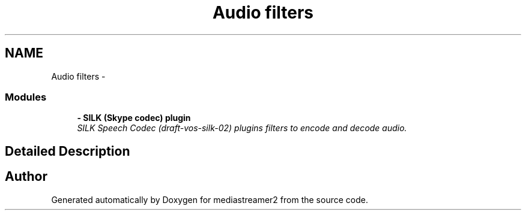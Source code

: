 .TH "Audio filters" 3 "Tue May 13 2014" "Version 2.10.0" "mediastreamer2" \" -*- nroff -*-
.ad l
.nh
.SH NAME
Audio filters \- 
.SS "Modules"

.in +1c
.ti -1c
.RI "\fB- SILK (Skype codec)  plugin\fP"
.br
.RI "\fISILK Speech Codec (draft-vos-silk-02) plugins filters to encode and decode audio\&. \fP"
.in -1c
.SH "Detailed Description"
.PP 

.SH "Author"
.PP 
Generated automatically by Doxygen for mediastreamer2 from the source code\&.
